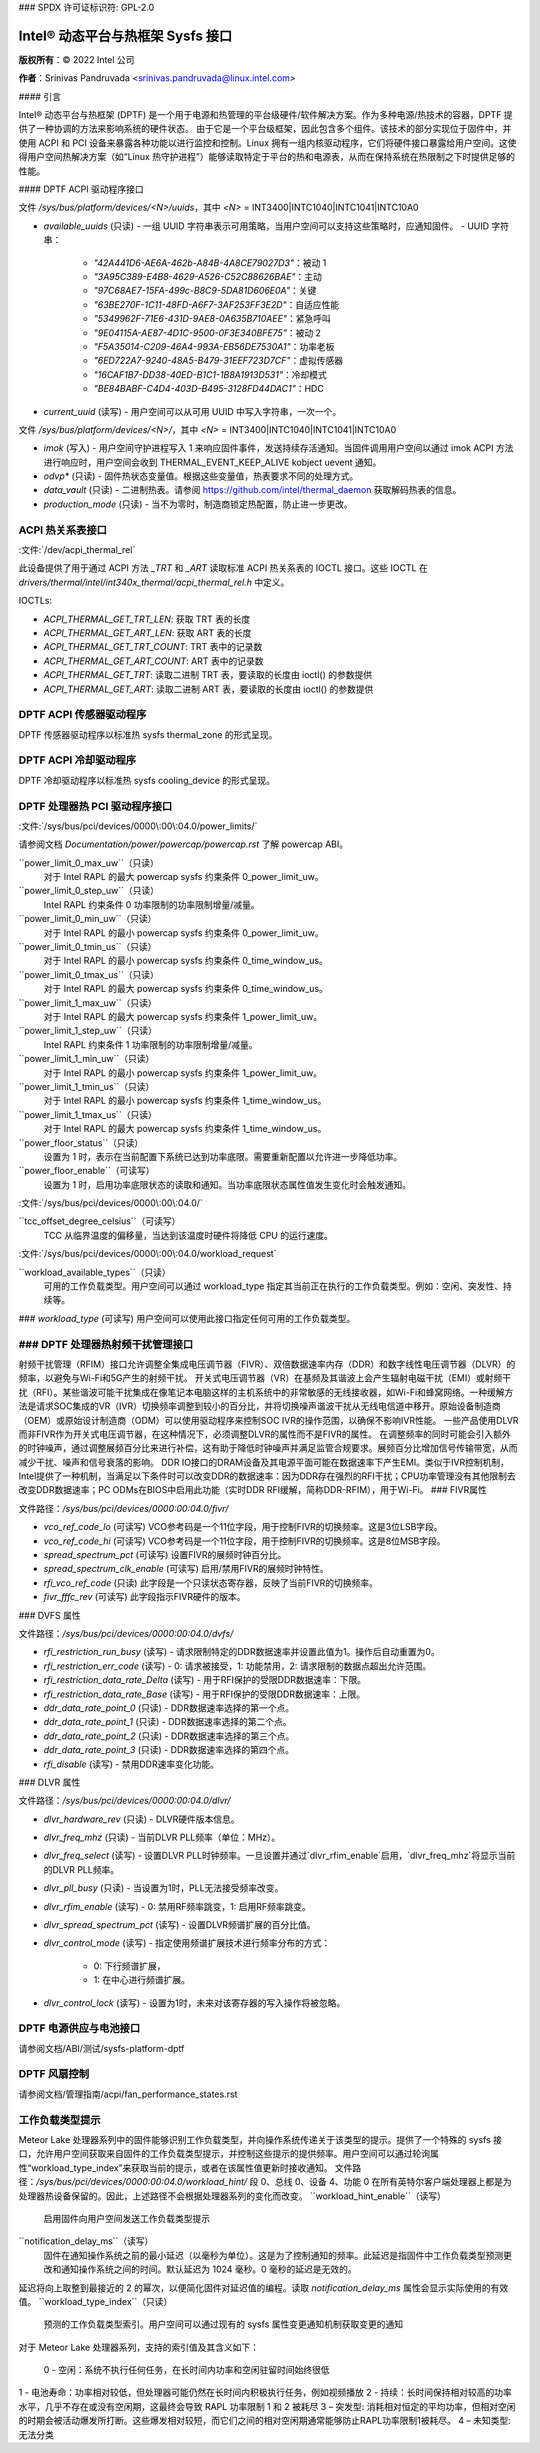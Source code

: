 ### SPDX 许可证标识符: GPL-2.0

======================================
Intel® 动态平台与热框架 Sysfs 接口
======================================

**版权所有**：© 2022 Intel 公司

**作者**：Srinivas Pandruvada <srinivas.pandruvada@linux.intel.com>

#### 引言

Intel® 动态平台与热框架 (DPTF) 是一个用于电源和热管理的平台级硬件/软件解决方案。作为多种电源/热技术的容器，DPTF 提供了一种协调的方法来影响系统的硬件状态。
由于它是一个平台级框架，因此包含多个组件。该技术的部分实现位于固件中，并使用 ACPI 和 PCI 设备来暴露各种功能以进行监控和控制。Linux 拥有一组内核驱动程序，它们将硬件接口暴露给用户空间。这使得用户空间热解决方案（如“Linux 热守护进程”）能够读取特定于平台的热和电源表，从而在保持系统在热限制之下时提供足够的性能。

#### DPTF ACPI 驱动程序接口

文件 `/sys/bus/platform/devices/<N>/uuids`，其中 `<N>` = INT3400|INTC1040|INTC1041|INTC10A0

- `available_uuids` (只读)
  - 一组 UUID 字符串表示可用策略，当用户空间可以支持这些策略时，应通知固件。
  - UUID 字符串：
    - `"42A441D6-AE6A-462b-A84B-4A8CE79027D3"`：被动 1
    - `"3A95C389-E4B8-4629-A526-C52C88626BAE"`：主动
    - `"97C68AE7-15FA-499c-B8C9-5DA81D606E0A"`：关键
    - `"63BE270F-1C11-48FD-A6F7-3AF253FF3E2D"`：自适应性能
    - `"5349962F-71E6-431D-9AE8-0A635B710AEE"`：紧急呼叫
    - `"9E04115A-AE87-4D1C-9500-0F3E340BFE75"`：被动 2
    - `"F5A35014-C209-46A4-993A-EB56DE7530A1"`：功率老板
    - `"6ED722A7-9240-48A5-B479-31EEF723D7CF"`：虚拟传感器
    - `"16CAF1B7-DD38-40ED-B1C1-1B8A1913D531"`：冷却模式
    - `"BE84BABF-C4D4-403D-B495-3128FD44DAC1"`：HDC

- `current_uuid` (读写)
  - 用户空间可以从可用 UUID 中写入字符串，一次一个。

文件 `/sys/bus/platform/devices/<N>/`，其中 `<N>` = INT3400|INTC1040|INTC1041|INTC10A0

- `imok` (写入)
  - 用户空间守护进程写入 1 来响应固件事件，发送持续存活通知。当固件调用用户空间以通过 imok ACPI 方法进行响应时，用户空间会收到 THERMAL_EVENT_KEEP_ALIVE kobject uevent 通知。
- `odvp*` (只读)
  - 固件热状态变量值。根据这些变量值，热表要求不同的处理方式。
- `data_vault` (只读)
  - 二进制热表。请参阅 https://github.com/intel/thermal_daemon 获取解码热表的信息。
- `production_mode` (只读)
  - 当不为零时，制造商锁定热配置，防止进一步更改。
ACPI 热关系表接口
------------------------------

:文件:`/dev/acpi_thermal_rel`

此设备提供了用于通过 ACPI 方法 `_TRT` 和 `_ART` 读取标准 ACPI 热关系表的 IOCTL 接口。这些 IOCTL 在 `drivers/thermal/intel/int340x_thermal/acpi_thermal_rel.h` 中定义。

IOCTLs:

- `ACPI_THERMAL_GET_TRT_LEN`: 获取 TRT 表的长度

- `ACPI_THERMAL_GET_ART_LEN`: 获取 ART 表的长度

- `ACPI_THERMAL_GET_TRT_COUNT`: TRT 表中的记录数

- `ACPI_THERMAL_GET_ART_COUNT`: ART 表中的记录数

- `ACPI_THERMAL_GET_TRT`: 读取二进制 TRT 表，要读取的长度由 ioctl() 的参数提供
- `ACPI_THERMAL_GET_ART`: 读取二进制 ART 表，要读取的长度由 ioctl() 的参数提供

DPTF ACPI 传感器驱动程序
------------------------------

DPTF 传感器驱动程序以标准热 sysfs thermal_zone 的形式呈现。

DPTF ACPI 冷却驱动程序
------------------------------

DPTF 冷却驱动程序以标准热 sysfs cooling_device 的形式呈现。

DPTF 处理器热 PCI 驱动程序接口
--------------------------------------------

:文件:`/sys/bus/pci/devices/0000\:00\:04.0/power_limits/`

请参阅文档 `Documentation/power/powercap/powercap.rst` 了解 powercap ABI。

``power_limit_0_max_uw``（只读）
	对于 Intel RAPL 的最大 powercap sysfs 约束条件 0_power_limit_uw。

``power_limit_0_step_uw``（只读）
	Intel RAPL 约束条件 0 功率限制的功率限制增量/减量。

``power_limit_0_min_uw``（只读）
	对于 Intel RAPL 的最小 powercap sysfs 约束条件 0_power_limit_uw。

``power_limit_0_tmin_us``（只读）
	对于 Intel RAPL 的最小 powercap sysfs 约束条件 0_time_window_us。

``power_limit_0_tmax_us``（只读）
	对于 Intel RAPL 的最大 powercap sysfs 约束条件 0_time_window_us。

``power_limit_1_max_uw``（只读）
	对于 Intel RAPL 的最大 powercap sysfs 约束条件 1_power_limit_uw。

``power_limit_1_step_uw``（只读）
	Intel RAPL 约束条件 1 功率限制的功率限制增量/减量。

``power_limit_1_min_uw``（只读）
	对于 Intel RAPL 的最小 powercap sysfs 约束条件 1_power_limit_uw。

``power_limit_1_tmin_us``（只读）
	对于 Intel RAPL 的最小 powercap sysfs 约束条件 1_time_window_us。

``power_limit_1_tmax_us``（只读）
	对于 Intel RAPL 的最大 powercap sysfs 约束条件 1_time_window_us。

``power_floor_status``（只读）
	设置为 1 时，表示在当前配置下系统已达到功率底限。需要重新配置以允许进一步降低功率。
``power_floor_enable``（可读写）
	设置为 1 时，启用功率底限状态的读取和通知。当功率底限状态属性值发生变化时会触发通知。

:文件:`/sys/bus/pci/devices/0000\:00\:04.0/`

``tcc_offset_degree_celsius``（可读写）
	TCC 从临界温度的偏移量，当达到该温度时硬件将降低 CPU 的运行速度。

:文件:`/sys/bus/pci/devices/0000\:00\:04.0/workload_request`

``workload_available_types``（只读）
	可用的工作负载类型。用户空间可以通过 workload_type 指定其当前正在执行的工作负载类型。例如：空闲、突发性、持续等。
### `workload_type` (可读写)
用户空间可以使用此接口指定任何可用的工作负载类型。

### DPTF 处理器热射频干扰管理接口
--------------------------------------------

射频干扰管理（RFIM）接口允许调整全集成电压调节器（FIVR）、双倍数据速率内存（DDR）和数字线性电压调节器（DLVR）的频率，以避免与Wi-Fi和5G产生的射频干扰。
开关式电压调节器（VR）在基频及其谐波上会产生辐射电磁干扰（EMI）或射频干扰（RFI）。某些谐波可能干扰集成在像笔记本电脑这样的主机系统中的非常敏感的无线接收器，如Wi-Fi和蜂窝网络。一种缓解方法是请求SOC集成的VR（IVR）切换频率调整到较小的百分比，并将切换噪声谐波干扰从无线电信道中移开。原始设备制造商（OEM）或原始设计制造商（ODM）可以使用驱动程序来控制SOC IVR的操作范围，以确保不影响IVR性能。
一些产品使用DLVR而非FIVR作为开关式电压调节器，在这种情况下，必须调整DLVR的属性而不是FIVR的属性。
在调整频率的同时可能会引入额外的时钟噪声，通过调整展频百分比来进行补偿，这有助于降低时钟噪声并满足监管合规要求。展频百分比增加信号传输带宽，从而减少干扰、噪声和信号衰落的影响。
DDR IO接口的DRAM设备及其电源平面可能在数据速率下产生EMI。类似于IVR控制机制，Intel提供了一种机制，当满足以下条件时可以改变DDR的数据速率：因为DDR存在强烈的RFI干扰；CPU功率管理没有其他限制去改变DDR数据速率；PC ODMs在BIOS中启用此功能（实时DDR RFI缓解，简称DDR-RFIM），用于Wi-Fi。
### FIVR属性

文件路径：`/sys/bus/pci/devices/0000:00:04.0/fivr/`

- `vco_ref_code_lo` (可读写)
  VCO参考码是一个11位字段，用于控制FIVR的切换频率。这是3位LSB字段。
- `vco_ref_code_hi` (可读写)
  VCO参考码是一个11位字段，用于控制FIVR的切换频率。这是8位MSB字段。
- `spread_spectrum_pct` (可读写)
  设置FIVR的展频时钟百分比。
- `spread_spectrum_clk_enable` (可读写)
  启用/禁用FIVR的展频时钟特性。
- `rfi_vco_ref_code` (只读)
  此字段是一个只读状态寄存器，反映了当前FIVR的切换频率。
- `fivr_fffc_rev` (可读写)
  此字段指示FIVR硬件的版本。
### DVFS 属性

文件路径：`/sys/bus/pci/devices/0000:00:04.0/dvfs/`

- `rfi_restriction_run_busy` (读写)
  - 请求限制特定的DDR数据速率并设置此值为1。操作后自动重置为0。
- `rfi_restriction_err_code` (读写)
  - 0: 请求被接受，1: 功能禁用，2: 请求限制的数据点超出允许范围。
- `rfi_restriction_data_rate_Delta` (读写)
  - 用于RFI保护的受限DDR数据速率：下限。
- `rfi_restriction_data_rate_Base` (读写)
  - 用于RFI保护的受限DDR数据速率：上限。
- `ddr_data_rate_point_0` (只读)
  - DDR数据速率选择的第一个点。
- `ddr_data_rate_point_1` (只读)
  - DDR数据速率选择的第二个点。
- `ddr_data_rate_point_2` (只读)
  - DDR数据速率选择的第三个点。
- `ddr_data_rate_point_3` (只读)
  - DDR数据速率选择的第四个点。
- `rfi_disable` (读写)
  - 禁用DDR速率变化功能。

### DLVR 属性

文件路径：`/sys/bus/pci/devices/0000:00:04.0/dlvr/`

- `dlvr_hardware_rev` (只读)
  - DLVR硬件版本信息。
- `dlvr_freq_mhz` (只读)
  - 当前DLVR PLL频率（单位：MHz）。
- `dlvr_freq_select` (读写)
  - 设置DLVR PLL时钟频率。一旦设置并通过`dlvr_rfim_enable`启用，`dlvr_freq_mhz`将显示当前的DLVR PLL频率。
- `dlvr_pll_busy` (只读)
  - 当设置为1时，PLL无法接受频率改变。
- `dlvr_rfim_enable` (读写)
  - 0: 禁用RF频率跳变，1: 启用RF频率跳变。
- `dlvr_spread_spectrum_pct` (读写)
  - 设置DLVR频谱扩展的百分比值。
- `dlvr_control_mode` (读写)
  - 指定使用频谱扩展技术进行频率分布的方式：
    - 0: 下行频谱扩展，
    - 1: 在中心进行频谱扩展。
- `dlvr_control_lock` (读写)
  - 设置为1时，未来对该寄存器的写入操作将被忽略。
DPTF 电源供应与电池接口
----------------------------------------

请参阅文档/ABI/测试/sysfs-platform-dptf

DPTF 风扇控制
----------------------------------------

请参阅文档/管理指南/acpi/fan_performance_states.rst

工作负载类型提示
----------------------------------------

Meteor Lake 处理器系列中的固件能够识别工作负载类型，并向操作系统传递关于该类型的提示。提供了一个特殊的 sysfs 接口，允许用户空间获取来自固件的工作负载类型提示，并控制这些提示的提供频率。用户空间可以通过轮询属性“workload_type_index”来获取当前的提示，或者在该属性值更新时接收通知。
文件路径：`/sys/bus/pci/devices/0000:00:04.0/workload_hint/`
段 0、总线 0、设备 4、功能 0 在所有英特尔客户端处理器上都是为处理器热设备保留的。因此，上述路径不会根据处理器系列的变化而改变。
``workload_hint_enable``（读写）
	启用固件向用户空间发送工作负载类型提示
``notification_delay_ms``（读写）
	固件在通知操作系统之前的最小延迟（以毫秒为单位）。这是为了控制通知的频率。此延迟是指固件中工作负载类型预测更改和通知操作系统之间的时间。默认延迟为 1024 毫秒。0 毫秒的延迟是无效的。
延迟将向上取整到最接近的 2 的幂次，以便简化固件对延迟值的编程。读取 `notification_delay_ms` 属性会显示实际使用的有效值。
``workload_type_index``（只读）
	预测的工作负载类型索引。用户空间可以通过现有的 sysfs 属性变更通知机制获取变更的通知
对于 Meteor Lake 处理器系列，支持的索引值及其含义如下：

	0 - 空闲：系统不执行任何任务，在长时间内功率和空闲驻留时间始终很低
1 - 电池寿命：功率相对较低，但处理器可能仍然在长时间内积极执行任务，例如视频播放
2 - 持续：长时间保持相对较高的功率水平，几乎不存在或没有空闲期，这最终会导致 RAPL 功率限制 1 和 2 被耗尽
3 – 突发型: 消耗相对恒定的平均功率，但相对空闲的时期会被活动爆发所打断。这些爆发相对较短，而它们之间的相对空闲期通常能够防止RAPL功率限制1被耗尽。
4 – 未知类型: 无法分类
